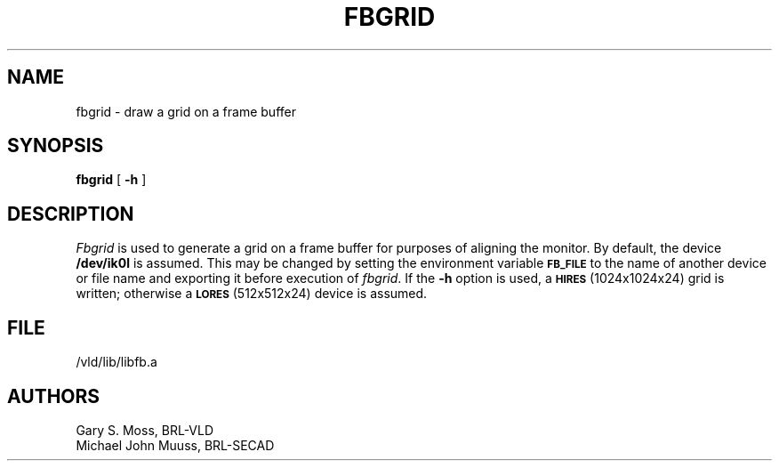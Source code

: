 .TH FBGRID 1V VMB
'\"	last edit:	85/04/22	G. S. Moss
'\"	SCCS ID:	@(#)fbgrid.1	1.2
.SH NAME
fbgrid \- draw a grid on a frame buffer
.SH SYNOPSIS
.B fbgrid
[
.B \-h
]
.SH DESCRIPTION
.I Fbgrid\^
is used to generate a grid on a frame buffer for purposes of aligning the
monitor.
By default, the device
.B /dev/ik0l
is assumed.
This may be changed by setting the environment
variable
.B
.SM FB_FILE
to the name of another device or file name
and exporting it before execution of 
.IR fbgrid\^ .
If the
.B \-h
option is used, a
.SM
.B HIRES
(1024x1024x24) grid is written;
otherwise a
.SM
.B LORES
(512x512x24) device is assumed.
.SH FILE
/vld/lib/libfb.a
.SH AUTHORS
Gary S. Moss, BRL-VLD
.br
Michael John Muuss, BRL-SECAD
